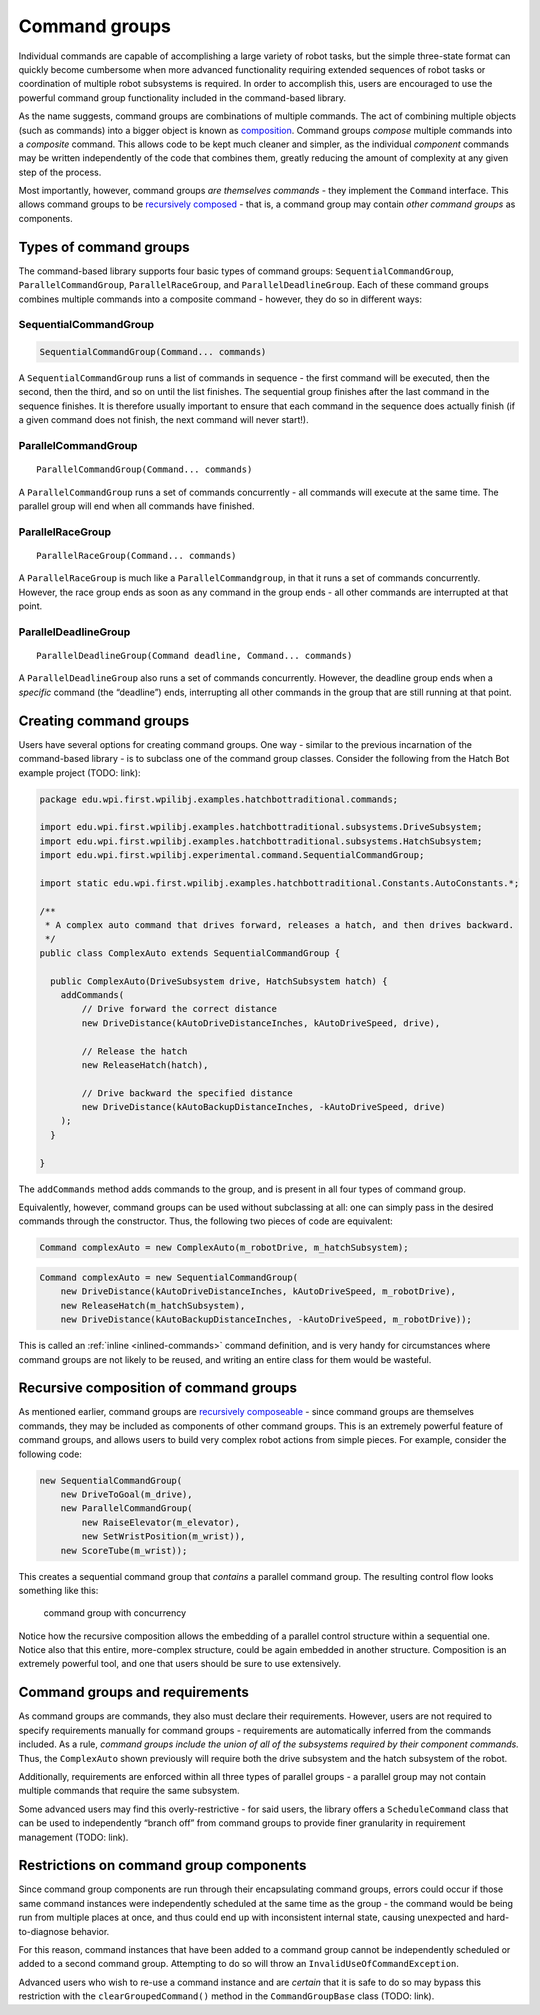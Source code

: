 Command groups
==============

Individual commands are capable of accomplishing a large variety of
robot tasks, but the simple three-state format can quickly become
cumbersome when more advanced functionality requiring extended sequences
of robot tasks or coordination of multiple robot subsystems is required.
In order to accomplish this, users are encouraged to use the powerful
command group functionality included in the command-based library.

As the name suggests, command groups are combinations of multiple
commands. The act of combining multiple objects (such as commands) into
a bigger object is known as
`composition <https://en.wikipedia.org/wiki/Object_composition>`__.
Command groups *compose* multiple commands into a *composite* command.
This allows code to be kept much cleaner and simpler, as the individual
*component* commands may be written independently of the code that
combines them, greatly reducing the amount of complexity at any given
step of the process.

Most importantly, however, command groups *are themselves commands* -
they implement the ``Command`` interface. This allows command groups to
be `recursively
composed <https://en.wikipedia.org/wiki/Object_composition#Recursive_composition>`__
- that is, a command group may contain *other command groups* as
components.

Types of command groups
-----------------------

The command-based library supports four basic types of command groups:
``SequentialCommandGroup``, ``ParallelCommandGroup``,
``ParallelRaceGroup``, and ``ParallelDeadlineGroup``. Each of these
command groups combines multiple commands into a composite command -
however, they do so in different ways:

SequentialCommandGroup
~~~~~~~~~~~~~~~~~~~~~~

.. code-block:: java

   SequentialCommandGroup(Command... commands)

A ``SequentialCommandGroup`` runs a list of commands in sequence - the
first command will be executed, then the second, then the third, and so
on until the list finishes. The sequential group finishes after the last
command in the sequence finishes. It is therefore usually important to
ensure that each command in the sequence does actually finish (if a
given command does not finish, the next command will never start!).

ParallelCommandGroup
~~~~~~~~~~~~~~~~~~~~

::

   ParallelCommandGroup(Command... commands)

A ``ParallelCommandGroup`` runs a set of commands concurrently - all
commands will execute at the same time. The parallel group will end when
all commands have finished.

ParallelRaceGroup
~~~~~~~~~~~~~~~~~

::

   ParallelRaceGroup(Command... commands)

A ``ParallelRaceGroup`` is much like a ``ParallelCommandgroup``, in that
it runs a set of commands concurrently. However, the race group ends as
soon as any command in the group ends - all other commands are
interrupted at that point.

ParallelDeadlineGroup
~~~~~~~~~~~~~~~~~~~~~

::

   ParallelDeadlineGroup(Command deadline, Command... commands)

A ``ParallelDeadlineGroup`` also runs a set of commands concurrently.
However, the deadline group ends when a *specific* command (the
“deadline”) ends, interrupting all other commands in the group that are
still running at that point.

Creating command groups
-----------------------

Users have several options for creating command groups. One way -
similar to the previous incarnation of the command-based library - is to
subclass one of the command group classes. Consider the following from
the Hatch Bot example project (TODO: link):

.. code-block:: java

   package edu.wpi.first.wpilibj.examples.hatchbottraditional.commands;

   import edu.wpi.first.wpilibj.examples.hatchbottraditional.subsystems.DriveSubsystem;
   import edu.wpi.first.wpilibj.examples.hatchbottraditional.subsystems.HatchSubsystem;
   import edu.wpi.first.wpilibj.experimental.command.SequentialCommandGroup;

   import static edu.wpi.first.wpilibj.examples.hatchbottraditional.Constants.AutoConstants.*;

   /**
    * A complex auto command that drives forward, releases a hatch, and then drives backward.
    */
   public class ComplexAuto extends SequentialCommandGroup {

     public ComplexAuto(DriveSubsystem drive, HatchSubsystem hatch) {
       addCommands(
           // Drive forward the correct distance
           new DriveDistance(kAutoDriveDistanceInches, kAutoDriveSpeed, drive),

           // Release the hatch
           new ReleaseHatch(hatch),

           // Drive backward the specified distance
           new DriveDistance(kAutoBackupDistanceInches, -kAutoDriveSpeed, drive)
       );
     }

   }

The ``addCommands`` method adds commands to the group, and is present in
all four types of command group.

Equivalently, however, command groups can be used without subclassing at
all: one can simply pass in the desired commands through the
constructor. Thus, the following two pieces of code are equivalent:

.. code-block:: java

   Command complexAuto = new ComplexAuto(m_robotDrive, m_hatchSubsystem);

.. code-block:: java

   Command complexAuto = new SequentialCommandGroup(
       new DriveDistance(kAutoDriveDistanceInches, kAutoDriveSpeed, m_robotDrive),
       new ReleaseHatch(m_hatchSubsystem),
       new DriveDistance(kAutoBackupDistanceInches, -kAutoDriveSpeed, m_robotDrive));

This is called an :ref:`inline <inlined-commands>` command
definition, and is very handy for circumstances where command groups are
not likely to be reused, and writing an entire class for them would be
wasteful.

Recursive composition of command groups
---------------------------------------

As mentioned earlier, command groups are `recursively
composeable <https://en.wikipedia.org/wiki/Object_composition#Recursive_composition>`__
- since command groups are themselves commands, they may be included as
components of other command groups. This is an extremely powerful
feature of command groups, and allows users to build very complex robot
actions from simple pieces. For example, consider the following code:

.. code-block:: java

   new SequentialCommandGroup(
       new DriveToGoal(m_drive),
       new ParallelCommandGroup(
           new RaiseElevator(m_elevator),
           new SetWristPosition(m_wrist)),
       new ScoreTube(m_wrist));

This creates a sequential command group that *contains* a parallel
command group. The resulting control flow looks something like this:

.. figure:: images/commandgroupchart.png
   :alt: command group with concurrency

   command group with concurrency

Notice how the recursive composition allows the embedding of a parallel
control structure within a sequential one. Notice also that this entire,
more-complex structure, could be again embedded in another structure.
Composition is an extremely powerful tool, and one that users should be
sure to use extensively.

Command groups and requirements
-------------------------------

As command groups are commands, they also must declare their
requirements. However, users are not required to specify requirements
manually for command groups - requirements are automatically inferred
from the commands included. As a rule, *command groups include the union
of all of the subsystems required by their component commands.* Thus,
the ``ComplexAuto`` shown previously will require both the drive
subsystem and the hatch subsystem of the robot.

Additionally, requirements are enforced within all three types of
parallel groups - a parallel group may not contain multiple commands
that require the same subsystem.

Some advanced users may find this overly-restrictive - for said users,
the library offers a ``ScheduleCommand`` class that can be used to
independently “branch off” from command groups to provide finer
granularity in requirement management (TODO: link).

Restrictions on command group components
----------------------------------------

Since command group components are run through their encapsulating
command groups, errors could occur if those same command instances were
independently scheduled at the same time as the group - the command
would be being run from multiple places at once, and thus could end up
with inconsistent internal state, causing unexpected and
hard-to-diagnose behavior.

For this reason, command instances that have been added to a command
group cannot be independently scheduled or added to a second command
group. Attempting to do so will throw an
``InvalidUseOfCommandException``.

Advanced users who wish to re-use a command instance and are *certain*
that it is safe to do so may bypass this restriction with the
``clearGroupedCommand()`` method in the ``CommandGroupBase`` class
(TODO: link).
